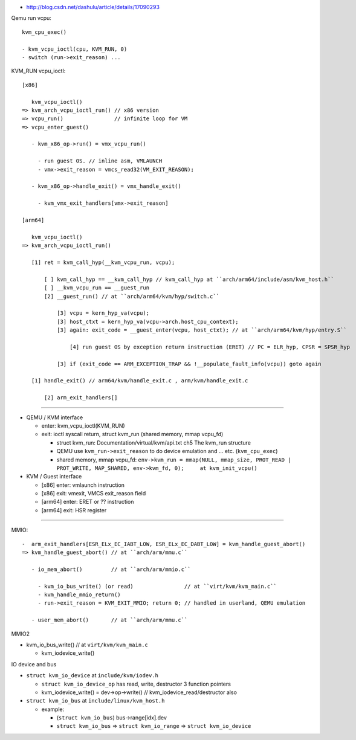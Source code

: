 - http://blog.csdn.net/dashulu/article/details/17090293

Qemu run vcpu::

  kvm_cpu_exec()

  - kvm_vcpu_ioctl(cpu, KVM_RUN, 0)
  - switch (run->exit_reason) ...

KVM_RUN vcpu_ioctl::

  [x86]

     kvm_vcpu_ioctl()
  => kvm_arch_vcpu_ioctl_run() // x86 version
  => vcpu_run()                // infinite loop for VM
  => vcpu_enter_guest()    

     - kvm_x86_op->run() = vmx_vcpu_run() 
  
       - run guest OS. // inline asm, VMLAUNCH
       - vmx->exit_reason = vmcs_read32(VM_EXIT_REASON);

     - kvm_x86_op->handle_exit() = vmx_handle_exit()

       - kvm_vmx_exit_handlers[vmx->exit_reason]

  [arm64]

     kvm_vcpu_ioctl()
  => kvm_arch_vcpu_ioctl_run()
     
     [1] ret = kvm_call_hyp(__kvm_vcpu_run, vcpu); 
    
         [ ] kvm_call_hyp == __kvm_call_hyp // kvm_call_hyp at ``arch/arm64/include/asm/kvm_host.h``
         [ ] __kvm_vcpu_run == __guest_run
         [2] __guest_run() // at ``arch/arm64/kvm/hyp/switch.c``

             [3] vcpu = kern_hyp_va(vcpu);
             [3] host_ctxt = kern_hyp_va(vcpu->arch.host_cpu_context);
             [3] again: exit_code = __guest_enter(vcpu, host_ctxt); // at ``arch/arm64/kvm/hyp/entry.S``

                 [4] run guest OS by exception return instruction (ERET) // PC = ELR_hyp, CPSR = SPSR_hyp

             [3] if (exit_code == ARM_EXCEPTION_TRAP && !__populate_fault_info(vcpu)) goto again

     [1] handle_exit() // arm64/kvm/handle_exit.c , arm/kvm/handle_exit.c
    
         [2] arm_exit_handlers[]

----

- QEMU / KVM interface

  - enter: kvm_vcpu_ioctl(KVM_RUN)
  - exit: ioctl syscall return, struct kvm_run (shared memory, mmap vcpu_fd)

    - struct kvm_run: Documentation/virtual/kvm/api.txt ch5 The kvm_run structure
    - QEMU use ``kvm_run->exit_reason`` to do device emulation and ... etc. (``kvm_cpu_exec``)
    - shared memory, mmap vcpu_fd: ``env->kvm_run = mmap(NULL, mmap_size, PROT_READ | PROT_WRITE, MAP_SHARED, env->kvm_fd, 0);     at kvm_init_vcpu()``

- KVM / Guest interface

  - [x86] enter: vmlaunch instruction
  - [x86] exit: vmexit, VMCS exit_reason field
  - [arm64] enter: ERET or ?? instruction
  - [arm64] exit: HSR register

----

MMIO::

  
  -  arm_exit_handlers[ESR_ELx_EC_IABT_LOW, ESR_ELx_EC_DABT_LOW] = kvm_handle_guest_abort()
  => kvm_handle_guest_abort() // at ``arch/arm/mmu.c``
  
     - io_mem_abort()         // at ``arch/arm/mmio.c``

       - kvm_io_bus_write() (or read)                // at ``virt/kvm/kvm_main.c``
       - kvm_handle_mmio_return()
       - run->exit_reason = KVM_EXIT_MMIO; return 0; // handled in userland, QEMU emulation

     - user_mem_abort()       // at ``arch/arm/mmu.c``

MMIO2

- kvm_io_bus_write()     // at ``virt/kvm/kvm_main.c``

  - kvm_iodevice_write() 

IO device and bus

- ``struct kvm_io_device`` at ``include/kvm/iodev.h``

  - ``struct kvm_io_device_op`` has read, write, destructor 3 function pointers
  - kvm_iodevice_write() = dev->op->write() // kvm_iodevice_read/destructor also
  
- ``struct kvm_io_bus`` at ``include/linux/kvm_host.h``

  - example:

    - (``struct kvm_io_bus``) bus->range[idx].dev
    - ``struct kvm_io_bus`` => ``struct kvm_io_range`` => ``struct kvm_io_device``
